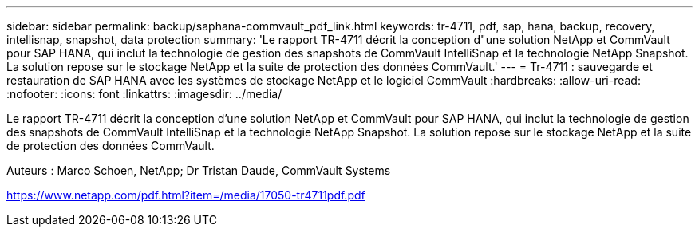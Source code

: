 ---
sidebar: sidebar 
permalink: backup/saphana-commvault_pdf_link.html 
keywords: tr-4711, pdf, sap, hana, backup, recovery, intellisnap, snapshot, data protection 
summary: 'Le rapport TR-4711 décrit la conception d"une solution NetApp et CommVault pour SAP HANA, qui inclut la technologie de gestion des snapshots de CommVault IntelliSnap et la technologie NetApp Snapshot. La solution repose sur le stockage NetApp et la suite de protection des données CommVault.' 
---
= Tr-4711 : sauvegarde et restauration de SAP HANA avec les systèmes de stockage NetApp et le logiciel CommVault
:hardbreaks:
:allow-uri-read: 
:nofooter: 
:icons: font
:linkattrs: 
:imagesdir: ../media/


[role="lead"]
Le rapport TR-4711 décrit la conception d'une solution NetApp et CommVault pour SAP HANA, qui inclut la technologie de gestion des snapshots de CommVault IntelliSnap et la technologie NetApp Snapshot. La solution repose sur le stockage NetApp et la suite de protection des données CommVault.

Auteurs : Marco Schoen, NetApp; Dr Tristan Daude, CommVault Systems

link:https://www.netapp.com/pdf.html?item=/media/17050-tr4711pdf.pdf["https://www.netapp.com/pdf.html?item=/media/17050-tr4711pdf.pdf"]
